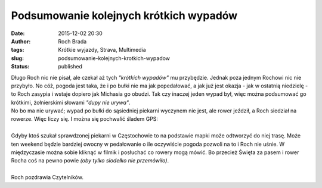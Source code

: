 Podsumowanie kolejnych krótkich wypadów
#######################################
:date: 2015-12-02 20:30
:author: Roch Brada
:tags: Krótkie wyjazdy, Strava, Multimedia
:slug: podsumowanie-kolejnych-krotkich-wypadow
:status: published

| Długo Roch nic nie pisał, ale czekał aż tych *"krótkich wypadów"* mu przybędzie. Jednak poza jednym Rochowi nic nie przybyło. No cóż, pogoda jest taka, że i po bułki nie ma jak popedałować, a jak już jest okazja - jak w ostatnią niedzielę - to Roch zasypia i wstaje dopiero jak Michasia go obudzi. Tak czy inaczej jeden wypad był, więc można podsumować go krótkimi, żołnierskimi słowami *"dupy nie urywa"*.
| No bo ma nie urywać; wypad po bułki do sąsiedniej piekarni wyczynem nie jest, ale rower jeździł, a Roch siedział na rowerze. Więc liczy się. I można się pochwalić śladem GPS:

.. raw:: html

   <div style="text-align: center;">

.. raw:: html

   <iframe allowtransparency="true" frameborder="0" height="405" scrolling="no" src="https://www.strava.com/activities/439515177/embed/1a5b061087c176c1166e726b06f1ac2655acb184" width="590">

.. raw:: html

   </iframe>

.. raw:: html

   </div>

| 
| Gdyby ktoś szukał sprawdzonej piekarni w Częstochowie to na podstawie mapki może odtworzyć do niej trasę. Może ten weekend będzie bardziej owocny w pedałowanie o ile oczywiście pogoda pozwoli na to i Roch nie uśnie. W międzyczasie można sobie kliknąć w filmik i posłuchać co rowery mogą mówić. Bo przecież Święta za pasem i rower Rocha coś na pewno powie *(oby tylko siodełko nie przemówiło)*.

.. raw:: html

   <div style="text-align: center;">

.. raw:: html

   </div>

.. raw:: html

   <div style="text-align: center;">

.. raw:: html

   <iframe allowfullscreen frameborder="0" height="315" src="https://www.youtube.com/embed/C1LonOHpGa4" width="560">

.. raw:: html

   </iframe>

.. raw:: html

   </div>

| 
| Roch pozdrawia Czytelników.

.. raw:: html

   </p>
